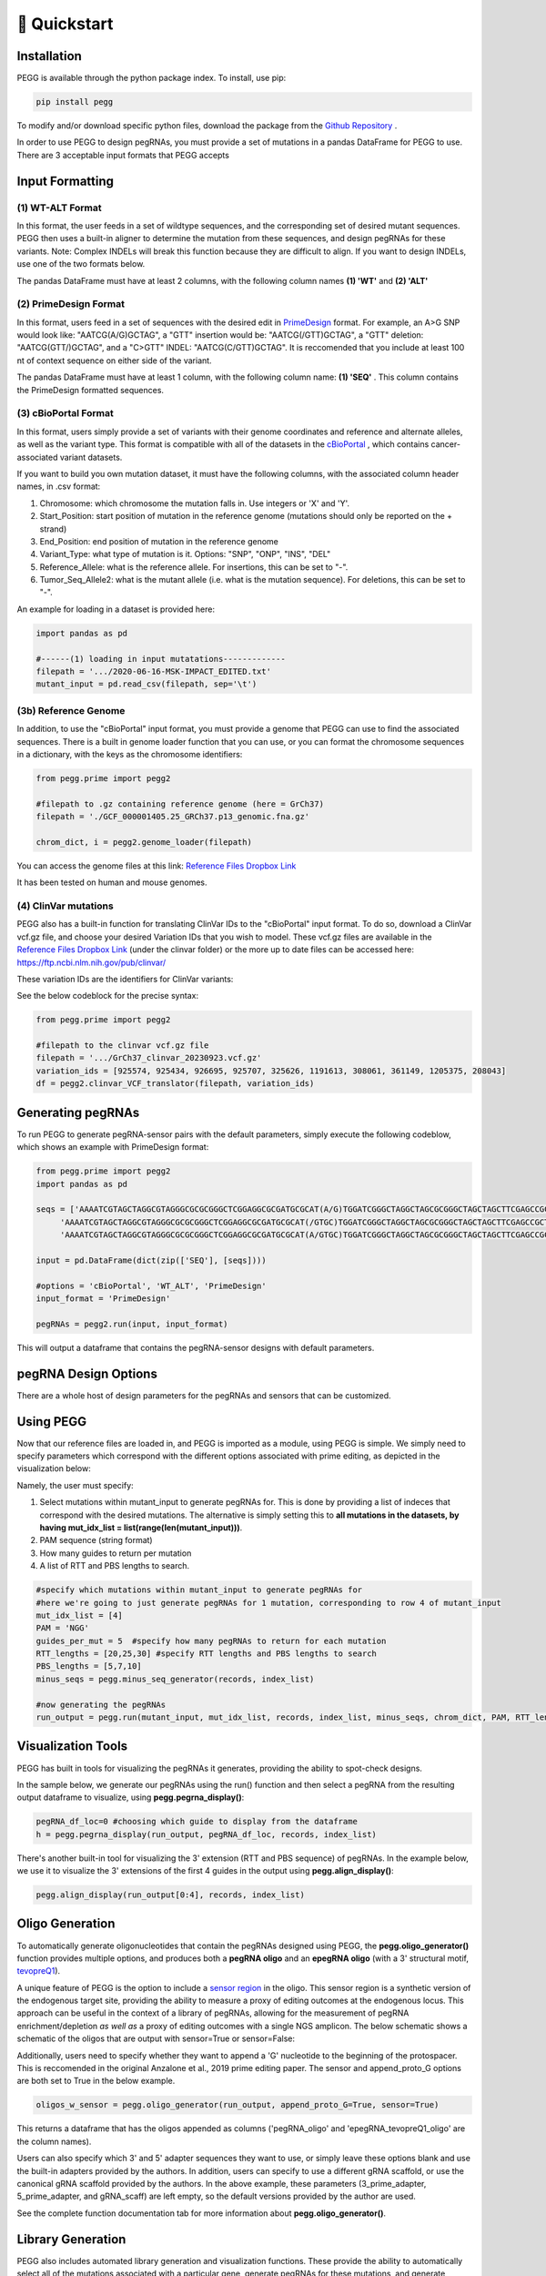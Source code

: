 🚀 Quickstart 
==============

Installation
**************
PEGG is available through the python package index. To install, use pip: 

.. code-block:: python

   pip install pegg

To modify and/or download specific python files, download the package from the `Github Repository <https://github.com/samgould2/PEGG2.0>`_ .

In order to use PEGG to design pegRNAs, you must provide a set of mutations in a pandas DataFrame for PEGG to use.
There are 3 acceptable input formats that PEGG accepts

Input Formatting
**************************

(1) WT-ALT Format
~~~~~~~~~~~~~~~~~~~~~~~~~~~~~~
In this format, the user feeds in a set of wildtype sequences, and the corresponding set of desired mutant sequences.
PEGG then uses a built-in aligner to determine the mutation from these sequences, and design pegRNAs for these variants.
Note: Complex INDELs will break this function because they are difficult to align. If you want to design INDELs, use one of the two formats below.

The pandas DataFrame must have at least 2 columns, with the following column names **(1) 'WT'** and **(2) 'ALT'**

(2) PrimeDesign Format
~~~~~~~~~~~~~~~~~~~~~~~~~~~~~~

In this format, users feed in a set of sequences with the desired edit in `PrimeDesign <https://primedesign.pinellolab.partners.org/>`_ format.
For example, an A>G SNP would look like: "AATCG(A/G)GCTAG", a "GTT" insertion would be: "AATCG(/GTT)GCTAG", a "GTT" deletion: "AATCG(GTT/)GCTAG", and a "C>GTT" INDEL: "AATCG(C/GTT)GCTAG".
It is reccomended that you include at least 100 nt of context sequence on either side of the variant.

The pandas DataFrame must have at least 1 column, with the following column name: **(1) 'SEQ'** .
This column contains the PrimeDesign formatted sequences.


(3) cBioPortal Format
~~~~~~~~~~~~~~~~~~~~~~~~~~~~~~

In this format, users simply provide a set of variants with their genome coordinates and reference and alternate alleles, as well as the variant type.
This format is compatible with all of the datasets in the `cBioPortal <http://www.cbioportal.org/datasets>`_ , which contains cancer-associated variant datasets.

If you want to build you own mutation dataset, it must have the following columns, with the associated column header names, in .csv format:

1. Chromosome: which chromosome the mutation falls in. Use integers or 'X' and 'Y'.

2. Start_Position: start position of mutation in the reference genome (mutations should only be reported on the + strand)

3. End_Position: end position of mutation in the reference genome

4. Variant_Type: what type of mutation is it. Options: "SNP", "ONP", "INS", "DEL"

5. Reference_Allele: what is the reference allele. For insertions, this can be set to "-".

6. Tumor_Seq_Allele2: what is the mutant allele (i.e. what is the mutation sequence). For deletions, this can be set to "-".

An example for loading in a dataset is provided here:

.. code-block:: python

   import pandas as pd

   #------(1) loading in input mutatations-------------
   filepath = '.../2020-06-16-MSK-IMPACT_EDITED.txt'
   mutant_input = pd.read_csv(filepath, sep='\t')

.. image:: mutant_input.png

(3b) Reference Genome
~~~~~~~~~~~~~~~~~~~~~~~~~~~~~~

In addition, to use the "cBioPortal" input format, you must provide a genome that PEGG can use to find the associated sequences. 
There is a built in genome loader function that you can use, or you can format the chromosome sequences in a dictionary, with the keys as the chromosome identifiers:

.. code-block:: python

   from pegg.prime import pegg2 

   #filepath to .gz containing reference genome (here = GrCh37)
   filepath = './GCF_000001405.25_GRCh37.p13_genomic.fna.gz'

   chrom_dict, i = pegg2.genome_loader(filepath)

You can access the genome files at this link: `Reference Files Dropbox Link <https://www.dropbox.com/sh/5xsdzyiyrjiu9pf/AADiFFA3BQ3vX7swja-i2NBqa?dl=0>`_

It has been tested on human and mouse genomes.

(4) ClinVar mutations
~~~~~~~~~~~~~~~~~~~~~~~~~~~~~~

PEGG also has a built-in function for translating ClinVar IDs to the "cBioPortal" input format. To do so, download a ClinVar vcf.gz file,
and choose your desired Variation IDs that you wish to model. These vcf.gz files are available in the `Reference Files Dropbox Link <https://www.dropbox.com/sh/5xsdzyiyrjiu9pf/AADiFFA3BQ3vX7swja-i2NBqa?dl=0>`_ (under the clinvar folder)
or the more up to date files can be accessed here: https://ftp.ncbi.nlm.nih.gov/pub/clinvar/

These variation IDs are the identifiers for ClinVar variants:

.. image:: var_ids.png

See the below codeblock for the precise syntax:

.. code-block:: python

   from pegg.prime import pegg2 

   #filepath to the clinvar vcf.gz file
   filepath = '.../GrCh37_clinvar_20230923.vcf.gz'
   variation_ids = [925574, 925434, 926695, 925707, 325626, 1191613, 308061, 361149, 1205375, 208043]
   df = pegg2.clinvar_VCF_translator(filepath, variation_ids)


Generating pegRNAs
********************

To run PEGG to generate pegRNA-sensor pairs with the default parameters, simply execute the following codeblow, 
which shows an example with PrimeDesign format:

.. code-block:: python

   from pegg.prime import pegg2 
   import pandas as pd

   seqs = ['AAAATCGTAGCTAGGCGTAGGGCGCGCGGGCTCGGAGGCGCGATGCGCAT(A/G)TGGATCGGGCTAGGCTAGCGCGGGCTAGCTAGCTTCGAGCCGCTA',
        'AAAATCGTAGCTAGGCGTAGGGCGCGCGGGCTCGGAGGCGCGATGCGCAT(/GTGC)TGGATCGGGCTAGGCTAGCGCGGGCTAGCTAGCTTCGAGCCGCTA',
        'AAAATCGTAGCTAGGCGTAGGGCGCGCGGGCTCGGAGGCGCGATGCGCAT(A/GTGC)TGGATCGGGCTAGGCTAGCGCGGGCTAGCTAGCTTCGAGCCGCTA']

   input = pd.DataFrame(dict(zip(['SEQ'], [seqs])))
   
   #options = 'cBioPortal', 'WT_ALT', 'PrimeDesign'
   input_format = 'PrimeDesign'
   
   pegRNAs = pegg2.run(input, input_format)

This will output a dataframe that contains the pegRNA-sensor designs with default parameters.

pegRNA Design Options
************************

There are a whole host of design parameters for the pegRNAs and sensors that can be customized.



Using PEGG
***********
Now that our reference files are loaded in, and PEGG is imported as a module, using PEGG is simple.
We simply need to specify parameters which correspond with the different options associated with prime editing, 
as depicted in the visualization below:

.. image:: PE_schematic.png


Namely, the user must specify:

1. Select mutations within mutant_input to generate pegRNAs for. This is done by providing a list of indeces that correspond with the desired mutations. The alternative is simply setting this to **all mutations in the datasets, by having mut_idx_list = list(range(len(mutant_input)))**.

2. PAM sequence (string format)

3. How many guides to return per mutation

4. A list of RTT and PBS lengths to search.

.. code-block:: python
   
   #specify which mutations within mutant_input to generate pegRNAs for
   #here we're going to just generate pegRNAs for 1 mutation, corresponding to row 4 of mutant_input
   mut_idx_list = [4] 
   PAM = 'NGG' 
   guides_per_mut = 5  #specify how many pegRNAs to return for each mutation
   RTT_lengths = [20,25,30] #specify RTT lengths and PBS lengths to search
   PBS_lengths = [5,7,10]
   minus_seqs = pegg.minus_seq_generator(records, index_list)

   #now generating the pegRNAs
   run_output = pegg.run(mutant_input, mut_idx_list, records, index_list, minus_seqs, chrom_dict, PAM, RTT_lengths, PBS_lengths, guides_per_mut)
   

Visualization Tools
********************

PEGG has built in tools for visualizing the pegRNAs it generates, providing the ability to spot-check designs.

In the sample below, we generate our pegRNAs using the run() function and then select a pegRNA from the resulting
output dataframe to visualize, using **pegg.pegrna_display()**:


.. code-block:: python

   pegRNA_df_loc=0 #choosing which guide to display from the dataframe
   h = pegg.pegrna_display(run_output, pegRNA_df_loc, records, index_list)

.. image:: pegviz.png

There's another built-in tool for visualizing the 3' extension (RTT and PBS sequence) of pegRNAs.
In the example below, we use it to visualize the 3' extensions of the first 4 guides in the output using
**pegg.align_display()**:

.. code-block:: python

   pegg.align_display(run_output[0:4], records, index_list)

.. image:: align_display.png

Oligo Generation
*****************

To automatically generate oligonucleotides that contain the pegRNAs designed using PEGG, the **pegg.oligo_generator()**
function provides multiple options, and produces both a **pegRNA oligo** and an **epegRNA oligo** (with a 3' structural motif, `tevopreQ1 <https://www.nature.com/articles/s41587-021-01039-7>`_).


A unique feature of PEGG is the option to include a `sensor region <https://www.nature.com/articles/s41587-021-01172-3>`_  in the oligo. 
This sensor region is a synthetic version of the endogenous target site, providing the ability to measure a proxy of editing outcomes at the endogenous locus.
This approach can be useful in the context of a library of pegRNAs, allowing for the measurement of pegRNA enrichment/depletion *as well as* a proxy of editing outcomes
with a single NGS amplicon. The below schematic shows a schematic of the oligos that are output with sensor=True or sensor=False:

.. image:: oligos.png

Additionally, users need to specify whether they want to append a 'G' nucleotide to the beginning of the protospacer. 
This is reccomended in the original Anzalone et al., 2019 prime editing paper. The sensor and append_proto_G options are both set to True in the below example.

.. code-block:: python

   oligos_w_sensor = pegg.oligo_generator(run_output, append_proto_G=True, sensor=True)


This returns a dataframe that has the oligos appended as columns ('pegRNA_oligo' and 'epegRNA_tevopreQ1_oligo' are the column names).

Users can also specify which 3' and 5' adapter sequences they want to use, or simply leave these options blank
and use the built-in adapters provided by the authors. In addition, users can specify to use a different gRNA scaffold,
or use the canonical gRNA scaffold provided by the authors. In the above example, these parameters 
(3_prime_adapter, 5_prime_adapter, and gRNA_scaff) are left empty, so the default versions provided by the author are used.

See the complete function documentation tab for more information about **pegg.oligo_generator()**.


Library Generation
********************
PEGG also includes automated library generation and visualization functions.
These provide the ability to automatically select all of the mutations associated with a particular gene, 
generate pegRNAs for these mutations, and generate neutral pegRNAs that introduce silent mutations as internal controls.

The code below shows how to generate the neutral/silent substitutions based on inputting information about a gene
as well as providing a list of the coding sequence locations of the relevant transcript. This list is generated manually in the example 
below. The jupyter notebook tutorial shows how this step can be automated based on using available gene annotations.

.. code-block:: python

   gene_name='TP53'
   strand = '-'
   chrom='chr17'
   #listing CDS of transcript ordered by +end
   start_end_cds = [[7572930, 7573008],
   [7573927, 7574033],
   [7576853, 7576926],
   [7577019, 7577155],
   [7577499, 7577608],
   [7578177, 7578289],
   [7578371, 7578554],
   [7579312, 7579590],
   [7579700, 7579721],
   [7579839, 7579912]]
   neutral_p53 = pegg.neutral_substitutions(gene_name, chrom, strand, start_end_cds, records, index_list)

This generates a dataframe of all possible neutral mutations:

.. image:: neutral_sub.png

The above function is actually not needed to generate these libraries with internal controls included.
This can be done by simply running the below function: 

.. code-block:: python

   control_fraction=.01 #what fraction of the library do you want to be neutral/silent pegRNAs
   library_input = pegg.library_input_generator(mutant_input, gene_name, chrom, strand, start_end_cds, records, index_list, control_fraction)

Once this library input is generated, this can simply be fed into the **pegg.run()** function as shown previously.
In addition, there are built in library visualization tools. To use these, the user needs to add some information back into
the library_input dataframe. Namely, neutral guides need to be labelled, and HGVSp information needs to be added back to the dataframe
if it's available:

.. code-block:: python

   #generating the pegRNA library
   #same input required as shown previously
   ranked_filtered = pegg.run(mutant_input, mut_idx_list, records, index_list, minus_seqs, chrom_dict, PAM, RTT_lengths, PBS_lengths, guides_per_mut)

   #adding HGVSp information back to the dataframe if it's available...
   hg = []
   for i, val in ranked_filtered.iterrows():
      idx = val['mutant index']
      hgvsp = mutant_input.loc[[idx]]['HGVSp'].values[0]
      hg.append(hgvsp)
      
   #also add in information for identifying neutral mutations
   class_mut = []
   for i, val in ranked_filtered.iterrows():
      idx = val['mutant index']
      neut = mutant_input.loc[[idx]]['classification'].values[0]
      class_mut.append(neut)

   ranked_filtered['HGVSp']=hg
   ranked_filtered['classification']=class_mut

Once this is done, the libraries can be visualized using either of the two functions below:

.. code-block:: python

   pegg.lollipop_library(ranked_filtered, gene_name, start_end_cds, strand, plot=True)


.. image:: lollipop.png


.. code-block:: python

   pegg.matrix_rep_library(ranked_filtered, gene_name, start_end_cds, strand, plot=True)

.. image:: matrix_lib.png

More information about the library generation functionality is provided in the jupyter notebook tutorial.

Jupyter Notebook Tutorial
**************************
A jupyter notebook version of the PEGG tutorial can be accessed at the following link: 

`Jupyter Notebook Tutorial <https://github.com/samgould2/PEGG/blob/main/examples/PEGG_example.ipynb>`_


A Note on RAM
**************
Importing a reference genome into the local environment requires ~4 Gb of RAM. Chrom_dict is also a large file.
It's reccomended to use a machine with *at least*  16 Gb of RAM, though more is preferable, when running pegg.

